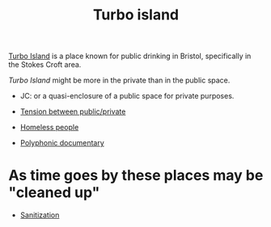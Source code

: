 :PROPERTIES:
:ID:       e83d48ca-47dd-4a20-9928-8fcc1c4348b9
:END:
#+title: Turbo island
#+created: [2023-01-23 Mon 15:25]
#+filetags: :bristol:group-1:system:group-1-system

[[https://www.bristolpost.co.uk/news/local-news/turbo-island-stokes-croft-called-3856687][Turbo Island]] is a place known for public drinking in Bristol, specifically in the Stokes Croft area.

/Turbo Island/ might be more in the private than in the public space.

- JC: or a quasi-enclosure of a public space for private purposes.

- [[id:86d1669e-bd6c-487b-a8f1-3ca8a211817f][Tension between public/private]]
- [[id:c9cfb102-84f3-4398-8192-5c17535589c3][Homeless people]]
- [[id:31430561-7338-4b02-8abe-83b651067665][Polyphonic documentary]]

* As time goes by these places may be "cleaned up"
- [[id:be7bf681-cb6f-4e94-8006-8614e1f3c48c][Sanitization]]
